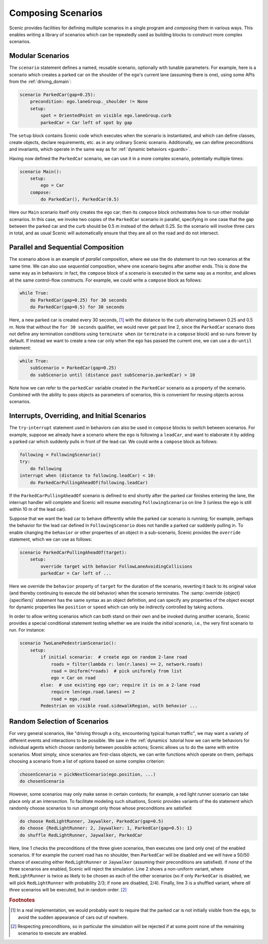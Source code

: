 ..  _composition:

Composing Scenarios
===================

.. py:currentmodule:: scenic.domains.driving.model

Scenic provides facilities for defining multiple scenarios in a single program and *composing* them in various ways.
This enables writing a library of scenarios which can be repeatedly used as building blocks to construct more complex scenarios.

Modular Scenarios
-----------------

The ``scenario`` statement defines a named, reusable scenario, optionally with tunable parameters.
For example, here is a scenario which creates a parked car on the shoulder of the ``ego``'s current lane (assuming there is one), using some APIs from the :ref:`driving_domain`:

.. code-block:: scenic

    scenario ParkedCar(gap=0.25):
        precondition: ego.laneGroup._shoulder != None
        setup:
            spot = OrientedPoint on visible ego.laneGroup.curb
            parkedCar = Car left of spot by gap

The ``setup`` block contains Scenic code which executes when the scenario is instantiated, and which can define classes, create objects, declare requirements, etc. as in any ordinary Scenic scenario.
Additionally, we can define preconditions and invariants, which operate in the same way as for :ref:`dynamic behaviors <guards>`.

Having now defined the ``ParkedCar`` scenario, we can use it in a more complex scenario, potentially multiple times:

.. code-block:: scenic

    scenario Main():
        setup:
            ego = Car
        compose:
            do ParkedCar(), ParkedCar(0.5)

Here our ``Main`` scenario itself only creates the ego car; then its ``compose`` block orchestrates how to run other modular scenarios.
In this case, we invoke two copies of the ``ParkedCar`` scenario in parallel, specifying in one case that the gap between the parked car and the curb should be 0.5 m instead of the default 0.25.
So the scenario will involve three cars in total, and as usual Scenic will automatically ensure that they are all on the road and do not intersect.

Parallel and Sequential Composition
-----------------------------------

The scenario above is an example of *parallel* composition, where we use the ``do`` statement to run two scenarios at the same time.
We can also use *sequential* composition, where one scenario begins after another ends.
This is done the same way as in behaviors: in fact, the ``compose`` block of a scenario is executed in the same way as a monitor, and allows all the same control-flow constructs.
For example, we could write a ``compose`` block as follows:

.. code-block:: scenic

    while True:
        do ParkedCar(gap=0.25) for 30 seconds
        do ParkedCar(gap=0.5) for 30 seconds

Here, a new parked car is created every 30 seconds, [#f1]_ with the distance to the curb alternating between 0.25 and 0.5 m.
Note that without the ``for 30 seconds`` qualifier, we would never get past line 2, since the ``ParkedCar`` scenario does not define any termination conditions using ``terminate when`` (or ``terminate`` in a ``compose`` block) and so runs forever by default.
If instead we want to create a new car only when the ``ego`` has passed the current one, we can use a ``do``-``until`` statement:

.. code-block:: scenic

    while True:
        subScenario = ParkedCar(gap=0.25)
        do subScenario until (distance past subScenario.parkedCar) > 10

Note how we can refer to the ``parkedCar`` variable created in the ``ParkedCar`` scenario as a property of the scenario.
Combined with the ability to pass objects as parameters of scenarios, this is convenient for reusing objects across scenarios.

Interrupts, Overriding, and Initial Scenarios
---------------------------------------------

The ``try``-``interrupt`` statement used in behaviors can also be used in ``compose`` blocks to switch between scenarios.
For example, suppose we already have a scenario where the ``ego`` is following a ``leadCar``, and want to elaborate it by adding a parked car which suddenly pulls in front of the lead car.
We could write a ``compose`` block as follows:

.. code-block:: scenic

    following = FollowingScenario()
    try:
        do following
    interrupt when (distance to following.leadCar) < 10:
        do ParkedCarPullingAheadOf(following.leadCar)

If the ``ParkedCarPullingAheadOf`` scenario is defined to end shortly after the parked car finishes entering the lane, the interrupt handler will complete and Scenic will resume executing ``FollowingScenario`` on line 3 (unless the ``ego`` is still within 10 m of the lead car).

Suppose that we want the lead car to behave differently while the parked car scenario is running; for example, perhaps the behavior for the lead car defined in ``FollowingScenario`` does not handle a parked car suddenly pulling in.
To enable changing the ``behavior`` or other properties of an object in a sub-scenario, Scenic provides the ``override`` statement, which we can use as follows:

.. code-block:: scenic

    scenario ParkedCarPullingAheadOf(target):
        setup:
            override target with behavior FollowLaneAvoidingCollisions
            parkedCar = Car left of ...

Here we override the ``behavior`` property of ``target`` for the duration of the scenario, reverting it back to its original value (and thereby continuing to execute the old behavior) when the scenario terminates.
The :samp:`override {object} {specifiers}` statement has the same syntax as an object definition, and can specify any properties of the object except for dynamic properties like ``position`` or ``speed`` which can only be indirectly controlled by taking actions.

In order to allow writing scenarios which can both stand on their own and be invoked during another scenario, Scenic provides a special conditional statement testing whether we are inside the *initial scenario*, i.e., the very first scenario to run.
For instance:

.. code-block:: scenic

    scenario TwoLanePedestrianScenario():
        setup:
            if initial scenario:  # create ego on random 2-lane road
                roads = filter(lambda r: len(r.lanes) == 2, network.roads)
                road = Uniform(*roads)  # pick uniformly from list
                ego = Car on road
            else:  # use existing ego car; require it is on a 2-lane road
                require len(ego.road.lanes) == 2
                road = ego.road
            Pedestrian on visible road.sidewalkRegion, with behavior ...

Random Selection of Scenarios
-----------------------------

For very general scenarios, like "driving through a city, encountering typical human traffic", we may want a variety of different events and interactions to be possible.
We saw in the :ref:`dynamics` tutorial how we can write behaviors for individual agents which choose randomly between possible actions; Scenic allows us to do the same with entire scenarios.
Most simply, since scenarios are first-class objects, we can write functions which operate on them, perhaps choosing a scenario from a list of options based on some complex criterion:

.. code-block:: scenic

    chosenScenario = pickNextScenario(ego.position, ...)
    do chosenScenario

However, some scenarios may only make sense in certain contexts; for example, a red light runner scenario can take place only at an intersection.
To facilitate modeling such situations, Scenic provides variants of the ``do`` statement which randomly choose scenarios to run amongst only those whose preconditions are satisfied:

.. code-block:: scenic

    do choose RedLightRunner, Jaywalker, ParkedCar(gap=0.5)
    do choose {RedLightRunner: 2, Jaywalker: 1, ParkedCar(gap=0.5): 1}
    do shuffle RedLightRunner, Jaywalker, ParkedCar

Here, line 1 checks the preconditions of the three given scenarios, then executes one (and only one) of the enabled scenarios. If for example the current road has no shoulder, then ``ParkedCar`` will be disabled and we will have a 50/50 chance of executing either ``RedLightRunner`` or ``Jaywalker`` (assuming their preconditions are satisfied).
If *none* of the three scenarios are enabled, Scenic will reject the simulation.
Line 2 shows a non-uniform variant, where ``RedLightRunner`` is twice as likely to be chosen as each of the other scenarios (so if only ``ParkedCar`` is disabled, we will pick ``RedLightRunner`` with probability 2/3; if none are disabled, 2/4).
Finally, line 3 is a shuffled variant, where *all three* scenarios will be executed, but in random order. [#f2]_


.. rubric:: Footnotes

.. [#f1] In a real implementation, we would probably want to require that the parked car is not initially visible from the ``ego``, to avoid the sudden appearance of cars out of nowhere.

.. [#f2] Respecting preconditions, so in particular the simulation will be rejected if at some point none of the remaining scenarios to execute are enabled.
